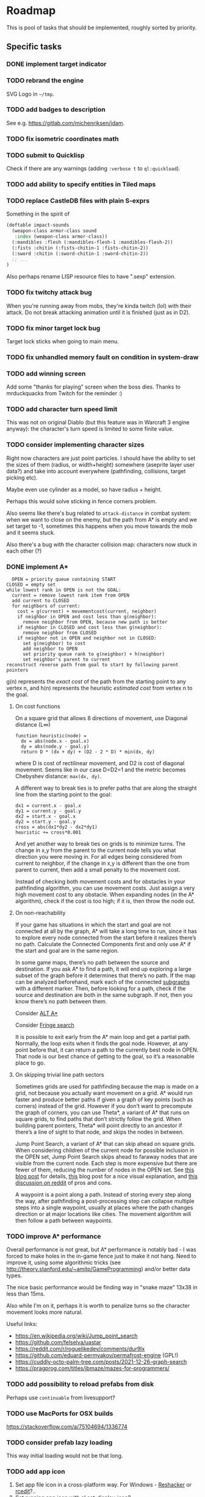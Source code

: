 * Roadmap
This is pool of tasks that should be implemented, roughly sorted by priority.
** Specific tasks
*** DONE implement target indicator
*** TODO rebrand the engine
SVG Logo in =~/tmp=.
*** TODO add badges to description
See e.g. [[https://gitlab.com/michenriksen/jdam]].
*** TODO fix isometric coordinates math
*** TODO submit to Quicklisp
Check if there are any warnings (adding =:verbose t= to =ql:quickload=).
*** TODO add ability to specify entities in Tiled maps
*** TODO replace CastleDB files with plain S-exprs
Something in the spirit of
#+begin_src lisp
  (deftable impact-sounds
    (weapon-class armor-class sound
     :index (weapon-class armor-class))
    (:mandibles :flesh (:mandibles-flesh-1 :mandibles-flesh-2))
    (:fists :chitin (:fists-chitin-1 :fists-chitin-2))
    (:sword :chitin (:sword-chitin-1 :sword-chitin-2))
    ;; ...
  )
#+end_src
Also perhaps rename LISP resource files to have ".sexp" extension.
*** TODO fix twitchy attack bug
When you're running away from mobs, they're kinda twitch (lol) with their
attack. Do not break attacking animation until it is finished (just as in D2).
*** TODO fix minor target lock bug
Target lock sticks when going to main menu.
*** TODO fix unhandled memory fault on condition in system-draw
*** TODO add winning screen
Add some "thanks for playing" screen when the boss dies. Thanks to
mrduckquacks from Twitch for the reminder :)
*** TODO add character turn speed limit
This was not on original Diablo (but this feature was in Warcraft 3 engine
anyway): the character's turn speed is limited to some finite value.
*** TODO consider implementing character sizes
Right now characters are just point particles. I should have the ability to set
the sizes of them (radius, or width+height) somewhere (aseprite layer user
data?) and take into account everywhere (pathfinding, collisions, target
picking etc).

Maybe even use cylinder as a model, so have radius + height.

Perhaps this would solve sticking in fence corners problem.

Also seems like there's bug related to ~attack-distance~ in combat system: when
we want to close on the enemy, but the path from A* is empty and we set target
to -1, sometimes this happens when you move towards the mob and it seems stuck.

Also there's a bug with the character collision map: characters now stuck in
each other (?)

*** DONE implement A*
#+begin_src
  OPEN = priority queue containing START
CLOSED = empty set
while lowest rank in OPEN is not the GOAL:
  current = remove lowest rank item from OPEN
  add current to CLOSED
  for neighbors of current:
    cost = g(current) + movementcost(current, neighbor)
    if neighbor in OPEN and cost less than g(neighbor):
      remove neighbor from OPEN, because new path is better
    if neighbor in CLOSED and cost less than g(neighbor):
      remove neighbor from CLOSED
    if neighbor not in OPEN and neighbor not in CLOSED:
      set g(neighbor) to cost
      add neighbor to OPEN
      set priority queue rank to g(neighbor) + h(neighbor)
      set neighbor's parent to current
reconstruct reverse path from goal to start by following parent pointers
#+end_src

g(n) represents the /exact cost/ of the path from the starting point to any
vertex n, and h(n) represents the heuristic /estimated cost/ from vertex n
to the goal.

**** On cost functions
On a square grid that allows 8 directions of movement, use Diagonal
distance (L∞)
#+begin_src
  function heuristic(node) =
    dx = abs(node.x - goal.x)
    dy = abs(node.y - goal.y)
    return D * (dx + dy) + (D2 - 2 * D) * min(dx, dy)
#+end_src
where D is cost of rectilinear movement, and D2 is cost of diagonal
movement. Seems like in our case D=D2=1 and the metric becomes Chebyshev
distance: ~max(dx, dy)~.

A different way to break ties is to prefer paths that are along the straight
line from the starting point to the goal:
#+begin_src
dx1 = current.x - goal.x
dy1 = current.y - goal.y
dx2 = start.x - goal.x
dy2 = start.y - goal.y
cross = abs(dx1*dy2 - dx2*dy1)
heuristic += cross*0.001
#+end_src

And yet another way to break ties on grids is to minimize turns. The change in
x,y from the parent to the current node tells you what direction you were
moving in. For all edges being considered from current to neighbor, if the
change in x,y is different than the one from parent to current, then add a
small penalty to the movement cost.

Instead of checking both movement costs and for obstacles in your pathfinding
algorithm, you can use movement costs. Just assign a very high movement cost to
any obstacle. When expanding nodes (in the A* algorithm), check if the cost is
too high; if it is, then throw the node out.

**** On non-reachability
If your game has situations in which the start and goal are not connected at
all by the graph, A* will take a long time to run, since it has to explore
every node connected from the start before it realizes there’s no
path. Calculate the Connected Components first and only use A* if the start and
goal are in the same region.

In some game maps, there’s no path between the source and destination. If you
ask A* to find a path, it will end up exploring a large subset of the graph
before it determines that there’s no path. If the map can be analyzed
beforehand, mark each of the connected
[[https://en.wikipedia.org/wiki/Connected-component_labeling][subgraphs]]
with a different marker. Then, before looking for a path, check if the source
and destination are both in the same subgraph. If not, then you know there’s
no path between them.

Consider [[https://tinyurl.com/alt-astar][ALT A*]]

Consider [[https://en.wikipedia.org/wiki/Fringe_search][Fringe search]]

It is possible to exit early from the A* main loop and get a partial
path. Normally, the loop exits when it finds the goal node. However, at any
point before that, it can return a path to the currently best node in
OPEN. That node is our best chance of getting to the goal, so it’s a reasonable
place to go.

**** On skipping trivial line path sectors
Sometimes grids are used for pathfinding because the map is made on a grid, not
because you actually want movement on a grid. A* would run faster and produce
better paths if given a graph of key points (such as corners) instead of the
grid. However if you don’t want to precompute the graph of corners, you can use
Theta*, a variant of A* that runs on square grids, to find paths that don’t
strictly follow the grid. When building parent pointers, Theta* will point
directly to an ancestor if there’s a line of sight to that node, and skips the
nodes in between.

Jump Point Search, a variant of A* that can skip ahead on square grids. When
considering children of the current node for possible inclusion in the OPEN
set, Jump Point Search skips ahead to faraway nodes that are visible from the
current node. Each step is more expensive but there are fewer of them, reducing
the number of nodes in the OPEN set. See
[[http://harablog.wordpress.com/2011/09/07/jump-point-search/][this blog post]]
for details,
[[http://zerowidth.com/2013/05/05/jump-point-search-explained.html][this]] blog
post for a nice visual explanation, and
[[http://reddit.com/r/programming/comments/1es39b][this discussion on reddit]]
of pros and cons.

A waypoint is a point along a path. Instead of storing every step along the
way, after pathfinding a post-processing step can collapse multiple steps into
a single waypoint, usually at places where the path changes direction or at
major locations like cities. The movement algorithm will then follow a path
between waypoints.

*** TODO improve A* performance
Overall performance is not great, but A* performance is notably bad - I was
forced to make holes in the in-game fence just to make it not hang.  Need to
improve it, using some algorithmic tricks (see
[[http://theory.stanford.edu/~amitp/GameProgramming]]) and/or better data types.

The nice basic performance would be finding way in "snake maze" 13x38 in less
than 15ms.

Also while I'm on it, perhaps it is worth to penalize turns so the character
movement looks more natural.

Useful links:
- [[https://en.wikipedia.org/wiki/Jump_point_search]]
- [[https://github.com/felselva/uastar]]
- [[https://reddit.com/r/roguelikedev/comments/dur9lx]]
- [[https://github.com/eduard-permyakov/permafrost-engine]] (GPL!)
- [[https://cuddly-octo-palm-tree.com/posts/2021-12-26-graph-search]]
- [[https://pragprog.com/titles/jbmaze/mazes-for-programmers/]]

*** TODO add possibility to reload prefabs from disk
Perhaps use ~continuable~ from livesupport?
*** TODO use MacPorts for OSX builds
https://stackoverflow.com/a/75104694/1336774
*** TODO consider prefab lazy loading
This way initial loading would not be that long.
*** TODO add app icon
1. Set app file icon in a cross-platform way. For Windows -
   [[http://angusj.com/resourcehacker][Reshacker]] or
   [[https://github.com/electron/rcedit][rcedit]]?..
2. Set running app icon with
   [[https://tinyurl.com/al-display#al_set_display_icon][al:set-display-icon]]?
*** TODO add nice custom cursor
[[https://liballeg.org/a5docs/trunk/mouse.html#mouse-cursors]]

These will do: [[https://opengameart.org/content/pointers-part-5]]
*** TODO add support for external tiled tileset
https://tinyurl.com/tmx-format?highlight=tsx#tileset
*** TODO optimize loading time
By utilizing [[https://github.com/rpav/fast-io][fast-io]] and/or
[[https://github.com/psilord/bitio][bitio]], just like the guys from Atlanta
Common Lisp study group [[https://github.com/AtlantaFP/flac-metadata-demo][do]].
Also consider using [[https://github.com/zodmaner/trivial-mmap][trivial-mmap]].
*** TODO implement soundscape
- static (e.g. water dripping)
- dynamic (e.g. wind)
Reuse existing stuff (e.g. placing objects on map). Add background
sounds (looping). See
[[https://liballeg.org/a5docs/trunk/audio.html#al_set_sample_instance_playmode]]
*** TODO lower requirements for max texture size
Tweak the way sprites are stored to comply with ancient video cards (e.g. store
vertically or split in several textures).
*** TODO optimize sprite batch
Here's the idea: store the single machine word in priority-queue, splitting it
into priority and index in some growable array, perhaps using SoA.
*** TODO automatically build SBCL usable in older Windows OSes
*** TODO fix messagebox on OSX
Message box on OSX is missing heading text (which is "We got a big problem
here", a really nice reference). Make pull request for liballegro fixing
[[https://tinyurl.com/allegro-osx-msgbox][this]] with
[[https://stackoverflow.com/a/7641402/1336774][this]].
*** TODO add literate documentation
*** TODO add "basics of Lisp" doc section for newcomers
#+begin_quote
d2clone-kit engine is written in Common Lisp, which is a language from the
lineage of unique LISP family dating as old as 1957. There are a lot of
features that were stolen into other languages over the course of time
(e.g. conditional operator, garbage collection etc), but the most unique
feature is homoiconicity, which basically means that there is no distinct line
between the code and the data in LISP language, which in turn allows to easily
script d2clone-kit based game and yet perform efficiently by compiling to
native code.  This article demonstrates the basics of Common Lisp needed to
confidently create and modify d2clone-kit based games.
#+end_quote
Also add "made with lisp" logo somewhere.
** Refactoring
*** TODO factor out ECS library
To a separate permissively licensed library to use it in other projects.
Also deal with growable vector & sparse array.
*** TODO move demo to a separate repositiy too
Copy build scripts from
[[https://gitlab.com/lockie/darkness-looming-the-dawn][dld]].
Also add AppImage
[[https://tinyurl.com/appimage-metadata][metadata]].
*** TODO split library in ASDF modules
See [[https://lisp-lang.org/learn/writing-libraries]]; see also
[[https://github.com/koto-bank/lbge/blob/master/src/lbge.asd]] as an
example.
*** TODO think on using package local-nickname
See [[https://github.com/phoe/trivial-package-local-nicknames]] and
[[https://gist.github.com/phoe/2b63f33a2a4727a437403eceb7a6b4a3]].
*** TODO make potion drinking into an action
Also add sound of leather handling (like getting the potion from belt).
*** TODO change actions to components
- Each action = separate component?..
- Also perhaps typecase on the action type?..
*** TODO rewrite ~*-traverse~ functions as macroses
Thus omitting extra =CALL=.
*** TODO use dynamic-extent where applicable
For known-size stack-allocated objects (fixed size arrays and known structs).
*** TODO implement condition types
And replace =(error "error text")= with =(error 'error-type "text")=.
*** TODO use wrapper for ~define-*~
Use [[https://github.com/guicho271828/lisp-namespace]] (basically thin
wrapper around ~hash-table~) and/or
[[https://github.com/Shinmera/definitions]].  Also have a look at
[[https://common-lisp.net/project/definer]] and
[[https://github.com/phoe/in-nomine]].
*** TODO consider replacing ppcre library
With [[https://github.com/no-defun-allowed/one-more-re-nightmare]].
*** TODO consider replacing xmls library
E.g. with [[https://shinmera.github.io/plump]] or
[[https://cxml.common-lisp.dev/sax.html]].
Do a benchmark.
*** TODO try damn-fast-priority-queue library
https://github.com/phoe/damn-fast-priority-queue
*** TODO tweak ~DEFUNL~, replacing ~CL:DEFUN~ with custom declaration
Add some kind of custom declaim, see
[[http://lispworks.com/documentation/lw51/CLHS/Body/d_declar.htm#declaration]].
*** TODO consider using [[https://github.com/m2ym/trivial-types][trivial-types]]
For some missing type specifications (e.g. plist)
** Stuff to research
*** TODO consider using Conventional Commits
https://conventionalcommits.org/en/v1.0.0
*** TODO consider using Break Versioning
https://github.com/ptaoussanis/encore/blob/master/BREAK-VERSIONING.md
*** TODO consider using nice reader library
https://quickdocs.org/reader
*** TODO unit tests
See [[https://lisp-lang.org/learn/continuous-integration#gitlab-ci-and-docker]].
See also [[https://lispcookbook.github.io/cl-cookbook/testing.html]].
See also [[https://sabracrolleton.github.io/testing-framework]].

Some testing libs:
- https://github.com/fukamachi/rove
- https://github.com/Shinmera/parachute
- https://github.com/sionescu/fiveam
- https://github.com/DalekBaldwin/check-it
- https://github.com/fukamachi/cl-coveralls
Also see [[https://github.com/40ants/cl-hamcrest]].
Also test with different size of tile (see Kenney assets).
*** TODO do changes according to Google CL style guide
[[https://google.github.io/styleguide/lispguide.xml]]

See also: a CL style tutorial from 1993,
[[https://cs.umd.edu/~nau/cmsc421/norvig-lisp-style.pdf]].
See also [[https://github.com/foxsae/The-One-True-Lisp-Style-Guide]].
*** TODO add dungeon generation
- https://tinyurl.com/contextl-whitepaper
- Dungeon generation in Diablo 1: [[https://habr.com/ru/post/460038]],
  [[https://boristhebrave.com/2019/07/14/dungeon-generation-in-diablo-1]]
- Use seed to generate dungeon; see [[https://youtu.be/pbat3lpNWNA]]
- https://github.com/mfiano/dungen
- https://habr.com/ru/post/316126
- https://github.com/SiENcE/astray
- BSP-based algorithm [[https://habr.com/ru/post/418685]],
  [[https://habr.com/ru/post/332832]]
- Cellular automata-based algorithm: https://habr.com/ru/post/354826
- Random walk-based algorithm (supposedly faster than cellular
  automata): https://habr.com/ru/post/321210
- Handcrafted algorithm: https://habr.com/ru/post/275727
- Also handcrafted, with graphs: https://habr.com/ru/post/436198
- In Binding of Isaac: https://habr.com/ru/post/519658
- Look for [[https://tinyurl.com/habr-procedural-gen-p3][more]]
- https://github.com/RedBreadcat/SpaghettiDungeonGenerator
- http://pcg.wikidot.com/pcg-algorithm:dungeon-generation
- http://roguebasin.roguelikedevelopment.org/index.php?title=Articles#Dungeons
- https://waxproject.blogspot.com/2020/03/procedural-dungeon-generation.html
- https://tinyurl.com/procedural-worldgen
- Fork https://github.com/mxgmn/WaveFunctioCollapse ?
- https://slsdo.github.io/procedural-dungeon
- https://teletype.in/@gnykka/mazes
- https://habr.com/ru/company/mailru/blog/497590
- https://habr.com/ru/post/537630
- https://reddit.com/r/gamedev/comments/dx95df
- http://dungeonmaker.sourceforge.net/DM2_Manual/index.html
- https://tinyurl.com/cellular-dungeon
- Mr Llama on Diablo2 map generation: https://youtube.com/watch?v=eZ7nqNgzjTI
*** TODO add network game
Probably use player system's component to store some actual player-specfic
data. At least, ~MOUSE-PRESSED-P~ and ~LAST-TARGET~ from system most probably
should go into player component.
- https://tinyurl.com/game-networking
- https://gafferongames.com/post/networked_physics_2004
- https://github.com/MFatihMAR/Game-Networking-Resources
- CRDT??? https://t.me/nikitonsky_pub/381
Implementations:
- https://github.com/zpl-c/librg
- https://github.com/lsalzman/enet (featured in Sauerbraten),
  [[https://github.com/zpl-c/enet][fork by zpl]]
- https://github.com/pond3r/ggpo (seems abandoned, not compiling on linux; a
  shame, description looks promising)
- https://github.com/networkprotocol/yojimbo ?
- https://github.com/skywind3000/kcp
  ([[https://github.com/skywind3000/kcp/blob/master/README.en.md]])
- https://github.com/bkaradzic/bnet (C++ with no classes)
- zeromq??? https://zeromq.org/socket-api/#client-server-pattern
- https://github.com/ValveSoftware/GameNetworkingSockets (C++). reliability,
  encryption
*** TODO dialogue DSL
[[https://ir.lib.uwo.ca/etd/1279/][paper]]: Representing Game Dialogue as
Expressions in First-Order Logic

See also [[https://eliterature.org/images/microtalespin.txt][microtalespin]]
story generator. Also have a look towards Prolog-style stuff,
e.g. [[https://common-lisp.net/project/cl-unification]]. Also have a look
at [[https://github.com/lang-party/Summer2022]].
*** TODO add illumination
Noise + alpha blending? Lightrays from the sky?..
- [[https://reddit.com/r/gamedev/comments/e71mao][lightning in aseprite]]
  ([[https://github.com/securas/EdgeNormals]]).
- http://roguebasin.com/index.php?title=Restrictive_Precise_Angle_Shadowcasting
- [[https://journal.stuffwithstuff.com/2015/09/07/what-the-hero-sees/]]
*** TODO add AI DSL
- https://en.wikipedia.org/wiki/Planning_Domain_Definition_Language
- https://tinyurl.com/ai-strips
- https://planning.wiki/ref/planners
- http://alumni.media.mit.edu/~jorkin/goap.html
- Flocking behaviour for mob packs! http://red3d.com/cwr/boids
- http://lisa.sourceforge.net
- Consider using https://github.com/recastnavigation/recastnavigation
  for navigation mesh (featured in Kingdoms of Amalur)
- http://cs.cmu.edu/~sef/scone/ ???
- https://soar.eecs.umich.edu/ ???
- Have a look at https://github.com/opencog/opencog
- https://clipsrules.net !
- https://slideshare.net/mobius.cn/influence-map
- https://aiandgames.com/2020/05/06/ai-101-goap-fear
Your units may have more than one goal. For example, you may have a general
goal like “spying” but also a more immediate goal like “go to the enemy
headquarters”. In addition, there may be temporary goals like “avoid that
patrol guard”. Here are some ideas for goals:
- Stop: Stay in the current location
- Stay: Stay in one area
- Flee: Move to a safe area
- Retreat: Move to a safe area, while fighting off enemy units
- Explore: Find and learn about areas for which little information is known
- Wander: Move around aimlessly
- Search: Look for a particular object
- Spy: Go near an object or unit to learn more about it, without being seen
- Patrol: Repeatedly walk through an area to make sure no enemy units go
  through it
- Defend: Stay near some object or unit to keep enemy units away
- Guard: Stay near the entrance to some area to keep enemy units out
- Attack: Move to some object or unit to capture or destroy it
- Surround: With other units, try to surround an enemy unit or object
- Shun: Move away from some object or unit
- Avoid: Stay away from any other units
- Follow: Stay near some unit as it moves around
- Group: Seek and form groups of units
- Work: Perform some task like mining, farming, or collecting
For each unit you can have a flag indicating which behavior it is to
perform. To have multiple levels, keep a behavior stack. The top of the stack
will be the most immediate goal and the bottom of the stack will be the overall
goal. When you need to do something new but later want to go back to what you
were doing, push a new behavior on the stack. If you instead need to do
something new but don’t want to go back to the old behavior, clear the
stack. Once you are done with some goal, pop it from the stack and start
performing the next behavior on the stack.
*** TODO battle simulate macro or something
For testing and simulating map regions afar from current player position.  Also
maybe playtest macro starting =main= with specific set of systems, entities,
random seed and other parameters.
*** TODO main loop catching up
Have a look at Shinmera's game loop re. delta-time and catching up restart:
[[https://github.com/Shirakumo/trial/blob/94a0a9/render-loop.lisp#L53-L54]].

Also from mfiano:
#+begin_quote
I handle this case specifically with a custom debugger hook that tracks how
much time is spent in the debugger in order to subtract it from the running
time of the game clock, so that the current and previous frame times don't
throw physics out of whack.
#+end_quote
*** TODO data-driven build
have =build.sh= script with parameter which is the name of the game (or rather
the set of initial maps/entities to load). It should sink through asdf
entrypoint into binary, which will just load the necessary assets. Plus maybe
have debug option.

Source of inspiration: [[https://en.wikipedia.org/wiki/Inform]].
*** TODO also consider embedding resources into binary
Perhaps in-memory =ALLEGRO_FILE= or something.

Source of inspiration: build system in
[[https://github.com/VitoVan/calm][this project]].
*** TODO try out Clasp
*** TODO consider using 40ants-critic in CI
https://github.com/40ants/40ants-critic
*** TODO add CLisp CI job
#+begin_quote
Clisp has a few very compelling features: it's written in very portable C and
can produce small executables, the compiler is fast and the bytecode execution
fast enough, and the compiler is strict and can detect portability issues
better than the rest.
#+end_quote
*** TODO CI jobs for architectures other than x86
E.g. ARM64/Raspberry Pi.
[[https://docs.travis-ci.com/user/multi-cpu-architectures][Travis CI]]?
CircleCI seems to support ARM as well.
*** TODO make releases from CI builds for demo
https://tinyurl.com/gitlab-release-cli
*** TODO consider using tree-shaker before building
[[https://gist.github.com/burtonsamograd/f08f561264ff94391300]]
*** TODO limit FPS
Perhaps it would improve performance a bit.
Thanks to my friend Iliya for the tip.

See [[https://allegro.cc/forums/thread/617475][this forum post]].
Also maybe modify game loop to have fixed
timestep or something, see
[[https://gameprogrammingpatterns.com/game-loop.html]] and
[[https://stackoverflow.com/a/1216423/1336774][this answer]].
*** TODO consider using RNG from Dwarf Fortress
https://github.com/svaarala/duktape/blob/master/misc/splitmix64.c
*** TODO consider using trivial-with-current-source-form library
For better macros.
[[https://github.com/scymtym/trivial-with-current-source-form]]
*** TODO consider using recompile library
https://github.com/40ants/recompile
*** TODO consider using polymorphic-functions library
E.g. for systems? [[https://github.com/digikar99/polymorphic-functions]].
*** TODO consider using easing library
[[https://github.com/vydd/easing]]. Also see [[https://easings.net/en]]
*** TODO consider using trivial-extensible-sequences library
For custom datatypes (priority queue, sparse array).
https://shinmera.github.io/trivial-extensible-sequences
*** TODO try out SBCL block compilation
*** TODO optimize GC
By offloading big GC cycles to load screens and transitions. See Shinmera's
[[https://filebox.tymoon.eu/file/TWpNM053PT0=][paper]].
*** TODO optimize memory accesses
Tools:
- https://github.com/DataChi/memdb
- https://bitbucket.org/oebeling/tracectory/wiki/Home
*** TODO controller support
*** TODO add color postprocessing
Have a look at [[https://vas3k.ru/blog/computational_photography]].
*** TODO try rendering profilers
Test Renderdoc with ~ALLEGRO_OPENGL_CORE_PROFILE~.
apitrace seems to work with liballegro.
Also have a look at [[https://github.com/40ants/cl-flamegraph]].
*** TODO think about launching in the browser
Clasp -> LLVM bitcode -> Emscripten? Or ECL -> C -> Emscripten (see also
[[https://common-lisp.net/project/ecl/posts/ECL-Quarterly-Volume-IV.html]])? Or
JSCL?.. See also [[https://allegro.cc/forums/thread/617023]].
